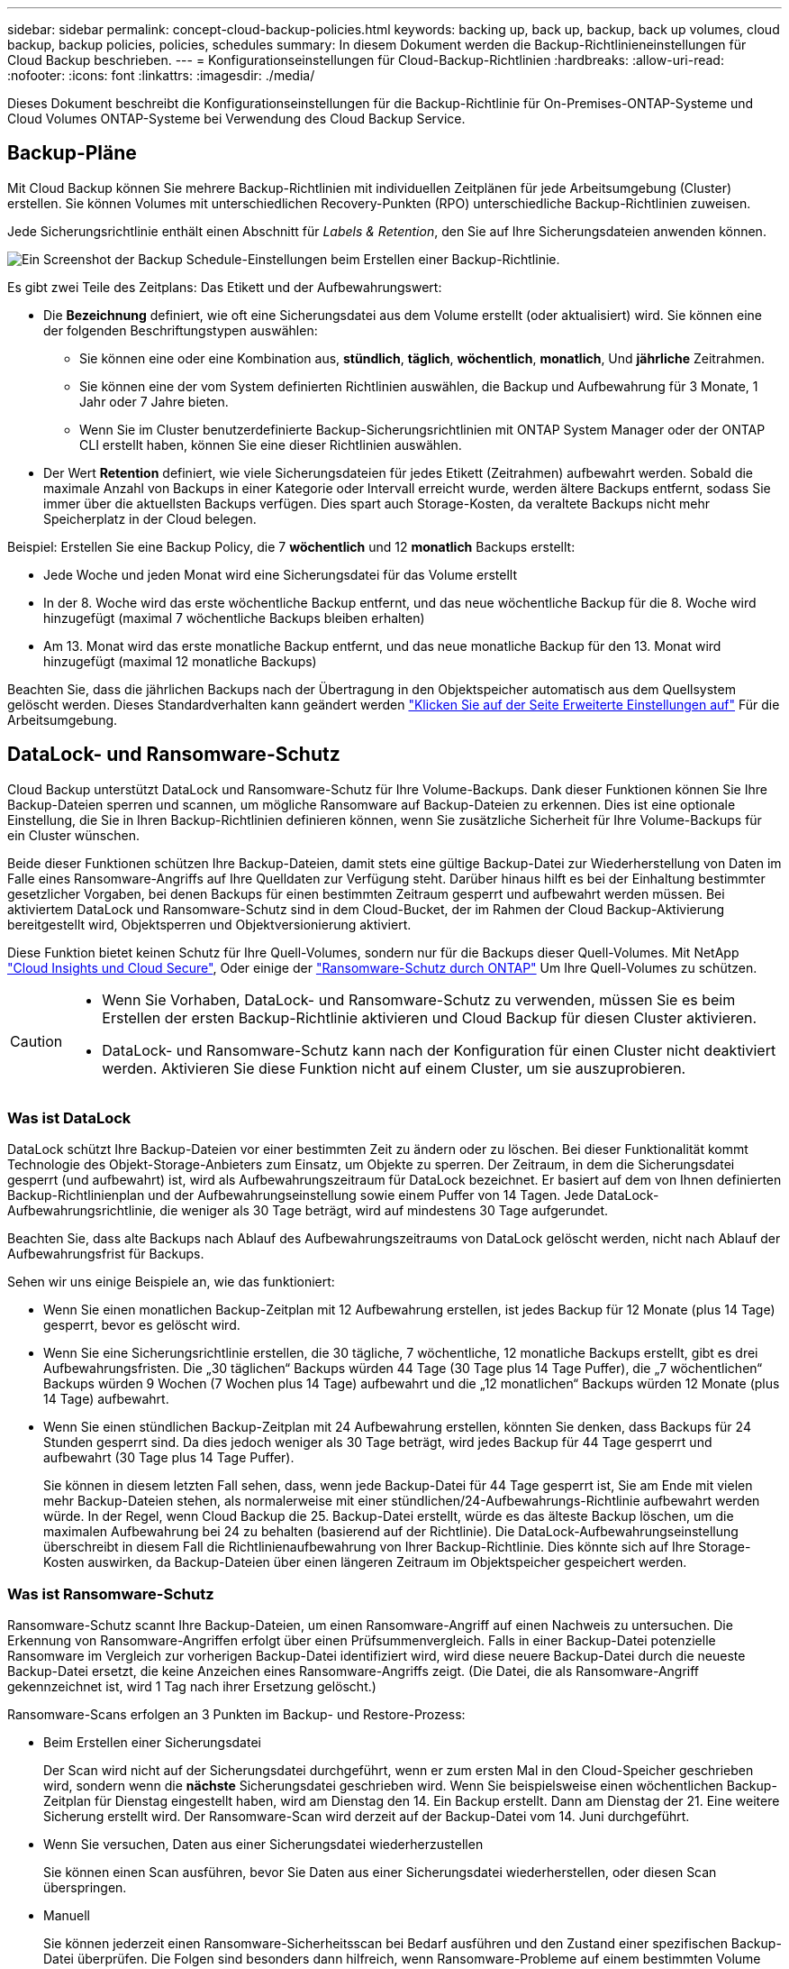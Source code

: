 ---
sidebar: sidebar 
permalink: concept-cloud-backup-policies.html 
keywords: backing up, back up, backup, back up volumes, cloud backup, backup policies, policies, schedules 
summary: In diesem Dokument werden die Backup-Richtlinieneinstellungen für Cloud Backup beschrieben. 
---
= Konfigurationseinstellungen für Cloud-Backup-Richtlinien
:hardbreaks:
:allow-uri-read: 
:nofooter: 
:icons: font
:linkattrs: 
:imagesdir: ./media/


[role="lead"]
Dieses Dokument beschreibt die Konfigurationseinstellungen für die Backup-Richtlinie für On-Premises-ONTAP-Systeme und Cloud Volumes ONTAP-Systeme bei Verwendung des Cloud Backup Service.



== Backup-Pläne

Mit Cloud Backup können Sie mehrere Backup-Richtlinien mit individuellen Zeitplänen für jede Arbeitsumgebung (Cluster) erstellen. Sie können Volumes mit unterschiedlichen Recovery-Punkten (RPO) unterschiedliche Backup-Richtlinien zuweisen.

Jede Sicherungsrichtlinie enthält einen Abschnitt für _Labels & Retention_, den Sie auf Ihre Sicherungsdateien anwenden können.

image:screenshot_backup_schedule_settings.png["Ein Screenshot der Backup Schedule-Einstellungen beim Erstellen einer Backup-Richtlinie."]

Es gibt zwei Teile des Zeitplans: Das Etikett und der Aufbewahrungswert:

* Die *Bezeichnung* definiert, wie oft eine Sicherungsdatei aus dem Volume erstellt (oder aktualisiert) wird. Sie können eine der folgenden Beschriftungstypen auswählen:
+
** Sie können eine oder eine Kombination aus, *stündlich*, *täglich*, *wöchentlich*, *monatlich*, Und *jährliche* Zeitrahmen.
** Sie können eine der vom System definierten Richtlinien auswählen, die Backup und Aufbewahrung für 3 Monate, 1 Jahr oder 7 Jahre bieten.
** Wenn Sie im Cluster benutzerdefinierte Backup-Sicherungsrichtlinien mit ONTAP System Manager oder der ONTAP CLI erstellt haben, können Sie eine dieser Richtlinien auswählen.


* Der Wert *Retention* definiert, wie viele Sicherungsdateien für jedes Etikett (Zeitrahmen) aufbewahrt werden. Sobald die maximale Anzahl von Backups in einer Kategorie oder Intervall erreicht wurde, werden ältere Backups entfernt, sodass Sie immer über die aktuellsten Backups verfügen. Dies spart auch Storage-Kosten, da veraltete Backups nicht mehr Speicherplatz in der Cloud belegen.


Beispiel: Erstellen Sie eine Backup Policy, die 7 *wöchentlich* und 12 *monatlich* Backups erstellt:

* Jede Woche und jeden Monat wird eine Sicherungsdatei für das Volume erstellt
* In der 8. Woche wird das erste wöchentliche Backup entfernt, und das neue wöchentliche Backup für die 8. Woche wird hinzugefügt (maximal 7 wöchentliche Backups bleiben erhalten)
* Am 13. Monat wird das erste monatliche Backup entfernt, und das neue monatliche Backup für den 13. Monat wird hinzugefügt (maximal 12 monatliche Backups)


Beachten Sie, dass die jährlichen Backups nach der Übertragung in den Objektspeicher automatisch aus dem Quellsystem gelöscht werden. Dieses Standardverhalten kann geändert werden link:task-manage-backup-settings-ontap#change-whether-yearly-snapshots-are-removed-from-the-source-system["Klicken Sie auf der Seite Erweiterte Einstellungen auf"] Für die Arbeitsumgebung.



== DataLock- und Ransomware-Schutz

Cloud Backup unterstützt DataLock und Ransomware-Schutz für Ihre Volume-Backups. Dank dieser Funktionen können Sie Ihre Backup-Dateien sperren und scannen, um mögliche Ransomware auf Backup-Dateien zu erkennen. Dies ist eine optionale Einstellung, die Sie in Ihren Backup-Richtlinien definieren können, wenn Sie zusätzliche Sicherheit für Ihre Volume-Backups für ein Cluster wünschen.

Beide dieser Funktionen schützen Ihre Backup-Dateien, damit stets eine gültige Backup-Datei zur Wiederherstellung von Daten im Falle eines Ransomware-Angriffs auf Ihre Quelldaten zur Verfügung steht. Darüber hinaus hilft es bei der Einhaltung bestimmter gesetzlicher Vorgaben, bei denen Backups für einen bestimmten Zeitraum gesperrt und aufbewahrt werden müssen. Bei aktiviertem DataLock und Ransomware-Schutz sind in dem Cloud-Bucket, der im Rahmen der Cloud Backup-Aktivierung bereitgestellt wird, Objektsperren und Objektversionierung aktiviert.

Diese Funktion bietet keinen Schutz für Ihre Quell-Volumes, sondern nur für die Backups dieser Quell-Volumes. Mit NetApp https://cloud.netapp.com/ci-sde-plp-cloud-secure-info-trial?hsCtaTracking=fefadff4-c195-4b6a-95e3-265d8ce7c0cd%7Cb696fdde-c026-4007-a39e-5e986c4d27c6["Cloud Insights und Cloud Secure"^], Oder einige der https://docs.netapp.com/us-en/ontap/anti-ransomware/index.html["Ransomware-Schutz durch ONTAP"^] Um Ihre Quell-Volumes zu schützen.

[CAUTION]
====
* Wenn Sie Vorhaben, DataLock- und Ransomware-Schutz zu verwenden, müssen Sie es beim Erstellen der ersten Backup-Richtlinie aktivieren und Cloud Backup für diesen Cluster aktivieren.
* DataLock- und Ransomware-Schutz kann nach der Konfiguration für einen Cluster nicht deaktiviert werden. Aktivieren Sie diese Funktion nicht auf einem Cluster, um sie auszuprobieren.


====


=== Was ist DataLock

DataLock schützt Ihre Backup-Dateien vor einer bestimmten Zeit zu ändern oder zu löschen. Bei dieser Funktionalität kommt Technologie des Objekt-Storage-Anbieters zum Einsatz, um Objekte zu sperren. Der Zeitraum, in dem die Sicherungsdatei gesperrt (und aufbewahrt) ist, wird als Aufbewahrungszeitraum für DataLock bezeichnet. Er basiert auf dem von Ihnen definierten Backup-Richtlinienplan und der Aufbewahrungseinstellung sowie einem Puffer von 14 Tagen. Jede DataLock-Aufbewahrungsrichtlinie, die weniger als 30 Tage beträgt, wird auf mindestens 30 Tage aufgerundet.

Beachten Sie, dass alte Backups nach Ablauf des Aufbewahrungszeitraums von DataLock gelöscht werden, nicht nach Ablauf der Aufbewahrungsfrist für Backups.

Sehen wir uns einige Beispiele an, wie das funktioniert:

* Wenn Sie einen monatlichen Backup-Zeitplan mit 12 Aufbewahrung erstellen, ist jedes Backup für 12 Monate (plus 14 Tage) gesperrt, bevor es gelöscht wird.
* Wenn Sie eine Sicherungsrichtlinie erstellen, die 30 tägliche, 7 wöchentliche, 12 monatliche Backups erstellt, gibt es drei Aufbewahrungsfristen. Die „30 täglichen“ Backups würden 44 Tage (30 Tage plus 14 Tage Puffer), die „7 wöchentlichen“ Backups würden 9 Wochen (7 Wochen plus 14 Tage) aufbewahrt und die „12 monatlichen“ Backups würden 12 Monate (plus 14 Tage) aufbewahrt.
* Wenn Sie einen stündlichen Backup-Zeitplan mit 24 Aufbewahrung erstellen, könnten Sie denken, dass Backups für 24 Stunden gesperrt sind. Da dies jedoch weniger als 30 Tage beträgt, wird jedes Backup für 44 Tage gesperrt und aufbewahrt (30 Tage plus 14 Tage Puffer).
+
Sie können in diesem letzten Fall sehen, dass, wenn jede Backup-Datei für 44 Tage gesperrt ist, Sie am Ende mit vielen mehr Backup-Dateien stehen, als normalerweise mit einer stündlichen/24-Aufbewahrungs-Richtlinie aufbewahrt werden würde. In der Regel, wenn Cloud Backup die 25. Backup-Datei erstellt, würde es das älteste Backup löschen, um die maximalen Aufbewahrung bei 24 zu behalten (basierend auf der Richtlinie). Die DataLock-Aufbewahrungseinstellung überschreibt in diesem Fall die Richtlinienaufbewahrung von Ihrer Backup-Richtlinie. Dies könnte sich auf Ihre Storage-Kosten auswirken, da Backup-Dateien über einen längeren Zeitraum im Objektspeicher gespeichert werden.





=== Was ist Ransomware-Schutz

Ransomware-Schutz scannt Ihre Backup-Dateien, um einen Ransomware-Angriff auf einen Nachweis zu untersuchen. Die Erkennung von Ransomware-Angriffen erfolgt über einen Prüfsummenvergleich. Falls in einer Backup-Datei potenzielle Ransomware im Vergleich zur vorherigen Backup-Datei identifiziert wird, wird diese neuere Backup-Datei durch die neueste Backup-Datei ersetzt, die keine Anzeichen eines Ransomware-Angriffs zeigt. (Die Datei, die als Ransomware-Angriff gekennzeichnet ist, wird 1 Tag nach ihrer Ersetzung gelöscht.)

Ransomware-Scans erfolgen an 3 Punkten im Backup- und Restore-Prozess:

* Beim Erstellen einer Sicherungsdatei
+
Der Scan wird nicht auf der Sicherungsdatei durchgeführt, wenn er zum ersten Mal in den Cloud-Speicher geschrieben wird, sondern wenn die *nächste* Sicherungsdatei geschrieben wird. Wenn Sie beispielsweise einen wöchentlichen Backup-Zeitplan für Dienstag eingestellt haben, wird am Dienstag den 14. Ein Backup erstellt. Dann am Dienstag der 21. Eine weitere Sicherung erstellt wird. Der Ransomware-Scan wird derzeit auf der Backup-Datei vom 14. Juni durchgeführt.

* Wenn Sie versuchen, Daten aus einer Sicherungsdatei wiederherzustellen
+
Sie können einen Scan ausführen, bevor Sie Daten aus einer Sicherungsdatei wiederherstellen, oder diesen Scan überspringen.

* Manuell
+
Sie können jederzeit einen Ransomware-Sicherheitsscan bei Bedarf ausführen und den Zustand einer spezifischen Backup-Datei überprüfen. Die Folgen sind besonders dann hilfreich, wenn Ransomware-Probleme auf einem bestimmten Volume gehabt haben und man überprüfen möchte, dass die Backups für das Volume nicht beeinträchtigt sind.





=== Einstellungen für DataLock und Ransomware-Schutz

Jede Sicherungsrichtlinie enthält einen Abschnitt für _DataLock und Ransomware-Schutz_, den Sie auf Ihre Backup-Dateien anwenden können.

image:screenshot_datalock_ransomware_settings.png["Ein Screenshot der DataLock- und Ransomware-Schutzeinstellungen beim Erstellen einer Backup-Richtlinie."]

Für jede Backup-Richtlinie stehen folgende Einstellungen zur Verfügung:

* Keine (Standard)
+
DataLock-Schutz und Ransomware-Schutz sind deaktiviert.

* Governance (nicht verfügbar mit StorageGRID)
+
DataLock ist auf _Governance_-Modus gesetzt, in dem Benutzer mit bestimmten Berechtigungen (link:concept-cloud-backup-policies.html#requirements["Siehe unten"]) Können Sicherungsdateien während der Aufbewahrungsfrist überschreiben oder löschen. Ransomware-Schutz ist aktiviert.

* Compliance
+
DataLock ist auf den _Compliance_-Modus eingestellt, in dem während der Aufbewahrungszeit keine Benutzer Sicherungsdateien überschreiben oder löschen können. Ransomware-Schutz ist aktiviert.




NOTE: Die StorageGRID S3-Objektsperre bietet einen einzelnen DataLock-Modus, der dem Compliance-Modus entspricht. Ein gleichwertiger Governance-Modus wird nicht unterstützt, sodass keine Benutzer die Möglichkeit haben, Aufbewahrungseinstellungen zu umgehen, geschützte Backups zu überschreiben oder gesperrte Backups zu löschen.



=== Unterstützte Arbeitsumgebungen und Objekt-Storage-Anbieter

Bei Verwendung von Objekt-Storage bei den folgenden Public- und Private-Cloud-Providern können Sie die DataLock- und Ransomware-Sicherung auf ONTAP Volumes aus den folgenden Arbeitsumgebungen aktivieren. Weitere Cloud-Provider werden in zukünftigen Versionen hinzugefügt.

[cols="50,50"]
|===
| Quelle Arbeitsumgebung | Ziel der Backup-Datei ifdef::aws[] 


| Cloud Volumes ONTAP in AWS | Amazon S3 endif::aws[] ifdef::Azure[] endif::azurAzure[] ifdef::gcp[] endif::gcp[] 


| Lokales ONTAP System | Ifdef::aws[] Amazon S3 endif::aws[] ifdef::azurAzure[] endif::azurAzure[] ifdef::gcp[] endif::gcp[] NetApp StorageGRID 
|===


=== Anforderungen

* Ihre Cluster müssen ONTAP 9.11.1 oder höher ausführen
* Sie müssen BlueXP 3.9.21 oder höher verwenden


ifdef::aws[]

* Für AWS:
+
** Der Connector kann in der Cloud oder vor Ort bereitgestellt werden
** Die folgenden S3-Berechtigungen müssen Teil der IAM-Rolle sein, die dem Connector Berechtigungen erteilt. Sie befinden sich im Abschnitt „BackupS3Policy“ für die Ressource „arn:aws:s3::netapp-Backup-*“:
+
*** s3:GetObjectVersionTagging
*** s3:GetBucketObjectLockConfiguration
*** s3:GetObjectVersionAkl
*** s3:PuttObjectTagging
*** s3:DeleteObject
*** s3:DeleteObjectTagging
*** s3:GetObjectRetention
*** s3:DeleteObjectVersionTagging
*** s3:PutObject
*** s3:GetObject
*** s3:PutBucketObjectLockConfiguration
*** s3:GetLifecycleKonfiguration
*** s3:ListBucketByTags
*** s3:GetBucketTagging
*** s3:DeleteObjectVersion
*** s3:ListBucketVersions
*** s3:ListBucket
*** s3:PutBucketTagging
*** s3:GetObjectTagging
*** s3:PutBucketVersionierung
*** s3:PuttObjectVersionTagging
*** s3:GetBucketVersionierung
*** s3:GetBucketAcl
*** s3:BypassGovernanceAufbewahrung
*** s3:PutObjectRetention
*** s3:GetBucketLocation
*** s3:GetObjectVersion
+
https://docs.netapp.com/us-en/cloud-manager-setup-admin/reference-permissions-aws.html["Zeigen Sie das vollständige JSON-Format für die Richtlinie an, in der Sie erforderliche Berechtigungen kopieren und einfügen können"^].







endif::aws[]

* Für StorageGRID:
+
** Der Connector muss auf Ihrem Gelände bereitgestellt werden (er kann auf einer Website mit oder ohne Internetzugang installiert werden).
** Für die vollständige Unterstützung von DataLock-Funktionen ist StorageGRID 11.6.0.3 und höher erforderlich






=== Einschränkungen

* DataLock- und Ransomware-Schutz ist nicht verfügbar, wenn Sie Archiv-Storage in der Backup-Richtlinie konfiguriert haben.
* Die bei der Aktivierung von Cloud Backup (entweder Governance oder Compliance) ausgewählte DataLock-Option muss für alle Backup-Richtlinien für diesen Cluster verwendet werden. Sie können die Sperrung des Governance- und Compliance-Modus nicht auf einem einzelnen Cluster verwenden.
* Wenn Sie DataLock aktivieren, werden alle Volume-Backups gesperrt. Es können keine gesperrten und nicht gesperrten Volume-Backups für einen einzelnen Cluster kombiniert werden.
* DataLock- und Ransomware-Schutz ist für neue Volume-Backups mit einer Backup-Richtlinie mit aktiviertem DataLock und Ransomware-Schutz anwendbar. Sie können diese Funktion nicht aktivieren, nachdem Cloud Backup aktiviert wurde.




== Einstellungen für Archiv-Storage

Bei Nutzung eines bestimmten Cloud-Storage können Sie ältere Backup-Dateien nach einer bestimmten Anzahl von Tagen auf eine kostengünstigere Storage-Klasse bzw. Zugriffsebene verschieben. Beachten Sie, dass Archivspeicher nicht verwendet werden kann, wenn Sie DataLock aktiviert haben.

Auf Daten in Archivebenen kann nicht unmittelbar bei Bedarf zugegriffen werden und sind mit höheren Abrufkosten verbunden. Daher müssen Sie berücksichtigen, wie oft Sie Daten aus archivierten Backup-Dateien wiederherstellen müssen.

Jede Backup-Richtlinie enthält einen Abschnitt zur „ _Archivierungsrichtlinie_“, den Sie auf Ihre Backup-Dateien anwenden können.

image:screenshot_archive_tier_settings.png["Ein Screenshot der Archivierungsrichtlinien-Einstellungen beim Erstellen einer Backup-Richtlinie"]

ifdef::aws[]

* In AWS beginnen Backups in der Klasse „ _Standard_ Storage“ und wechseln nach 30 Tagen in die Storage-Klasse „ _Standard-infrequent Access_“.
+
Falls Ihr Cluster ONTAP 9.10.1 oder höher nutzt, können Sie ältere Backups nach einer bestimmten Anzahl von Tagen entweder auf _S3 Glacier_ oder _S3 Glacier Deep Archive_ Storage abstufen, um die Kosten weiter zu optimieren. link:reference-aws-backup-tiers.html["Weitere Informationen zu AWS Archiv-Storage"^].

+
Wenn Sie bei der Aktivierung von Cloud Backup _S3 Glacier_ oder _S3 Glacier Deep Archive_ als erste Backup-Richtlinie auswählen, wird dieser Tier zur einzigen Archiv-Tier, die für zukünftige Backup-Richtlinien für diesen Cluster verfügbar ist. Falls Sie in Ihrer ersten Backup-Richtlinie keinen Archiv-Tier auswählen, ist _S3 Glacier_ die einzige Archivoption für zukünftige Richtlinien.



endif::aws[]

ifdef::azure[]

* In Azure werden Backups im Zusammenhang mit der _Cool_ Zugriffsebene durchgeführt.
+
Wenn Ihr Cluster ONTAP 9.10.1 oder höher verwendet, können Sie ältere Backups nach einer bestimmten Anzahl von Tagen auf _Azure Archive_ Storage abstufen, um die Kosten weiter zu optimieren. link:reference-azure-backup-tiers.html["Erfahren Sie mehr über Azure Archiv-Storage"^].



endif::azure[]

ifdef::gcp[]

* In GCP werden Backups standardmäßig der Storage-Klasse _Standard_ zugeordnet.
+
Wenn Ihr On-Prem-Cluster ONTAP 9.12.1 oder höher verwendet, können Sie nach einer bestimmten Anzahl von Tagen ältere Backups als _Archive_ Storage in der Cloud Backup UI verschieben, um die Kosten weiter zu optimieren. (Diese Funktion ist derzeit für Cloud Volumes ONTAP Systeme nicht verfügbar.) link:reference-google-backup-tiers.html["Erfahren Sie mehr über Google Archivspeicher"^].



endif::gcp[]

* In StorageGRID sind Backups der Klasse _Standard_ Storage zugeordnet.
+
Derzeit ist kein Archiv-Tier verfügbar.



